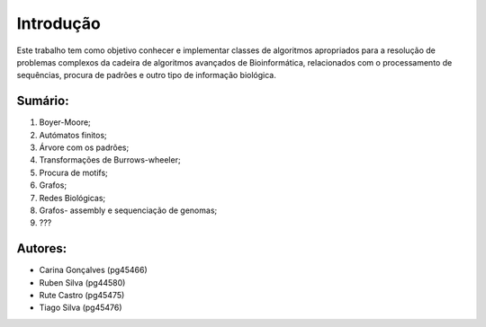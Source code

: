 Introdução
^^^^^^^^^^^^^
Este trabalho tem como objetivo conhecer e implementar classes de algoritmos apropriados para a resolução de problemas complexos da cadeira de algoritmos avançados de Bioinformática, relacionados com o processamento de sequências, procura de padrões e outro tipo de informação biológica.

Sumário:
===============
1. Boyer-Moore;
2. Autómatos finitos;
3. Árvore com os padrões;
4. Transformações de Burrows-wheeler;
5. Procura de motifs;
6. Grafos;
7. Redes Biológicas;
8. Grafos- assembly e sequenciação de genomas;
9. ???


Autores:
========
- Carina Gonçalves (pg45466)
- Ruben Silva (pg44580) 
- Rute Castro (pg45475)
- Tiago Silva (pg45476)
